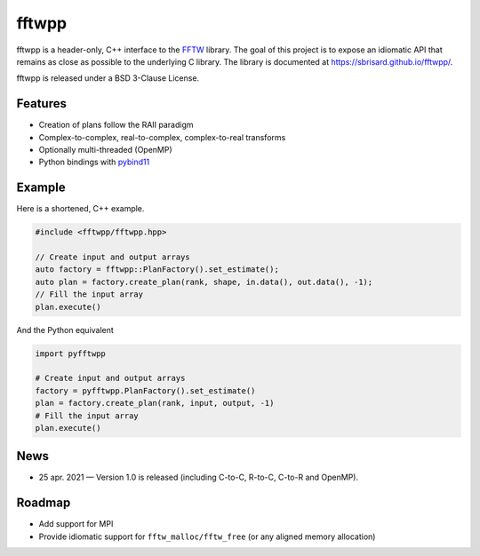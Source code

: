 ******
fftwpp
******

fftwpp is a header-only, C++ interface to the FFTW_ library. The goal of this
project is to expose an idiomatic API that remains as close as possible to the
underlying C library. The library is documented at
https://sbrisard.github.io/fftwpp/.

fftwpp is released under a BSD 3-Clause License.


Features
========

- Creation of plans follow the RAII paradigm
- Complex-to-complex, real-to-complex, complex-to-real transforms
- Optionally multi-threaded (OpenMP)
- Python bindings with pybind11_


Example
=======

Here is a shortened, C++ example.

.. code:: cpp

   #include <fftwpp/fftwpp.hpp>

   // Create input and output arrays
   auto factory = fftwpp::PlanFactory().set_estimate();
   auto plan = factory.create_plan(rank, shape, in.data(), out.data(), -1);
   // Fill the input array
   plan.execute()

And the Python equivalent

.. code:: python

   import pyfftwpp

   # Create input and output arrays
   factory = pyfftwpp.PlanFactory().set_estimate()
   plan = factory.create_plan(rank, input, output, -1)
   # Fill the input array
   plan.execute()


News
====

- 25 apr. 2021 — Version 1.0 is released (including C-to-C, R-to-C, C-to-R and
  OpenMP).


Roadmap
=======

- Add support for MPI
- Provide idiomatic support for ``fftw_malloc/fftw_free`` (or any aligned memory
  allocation)


.. _FFTW: http://fftw.org/
.. _pybind11: https://pybind11.readthedocs.io/

